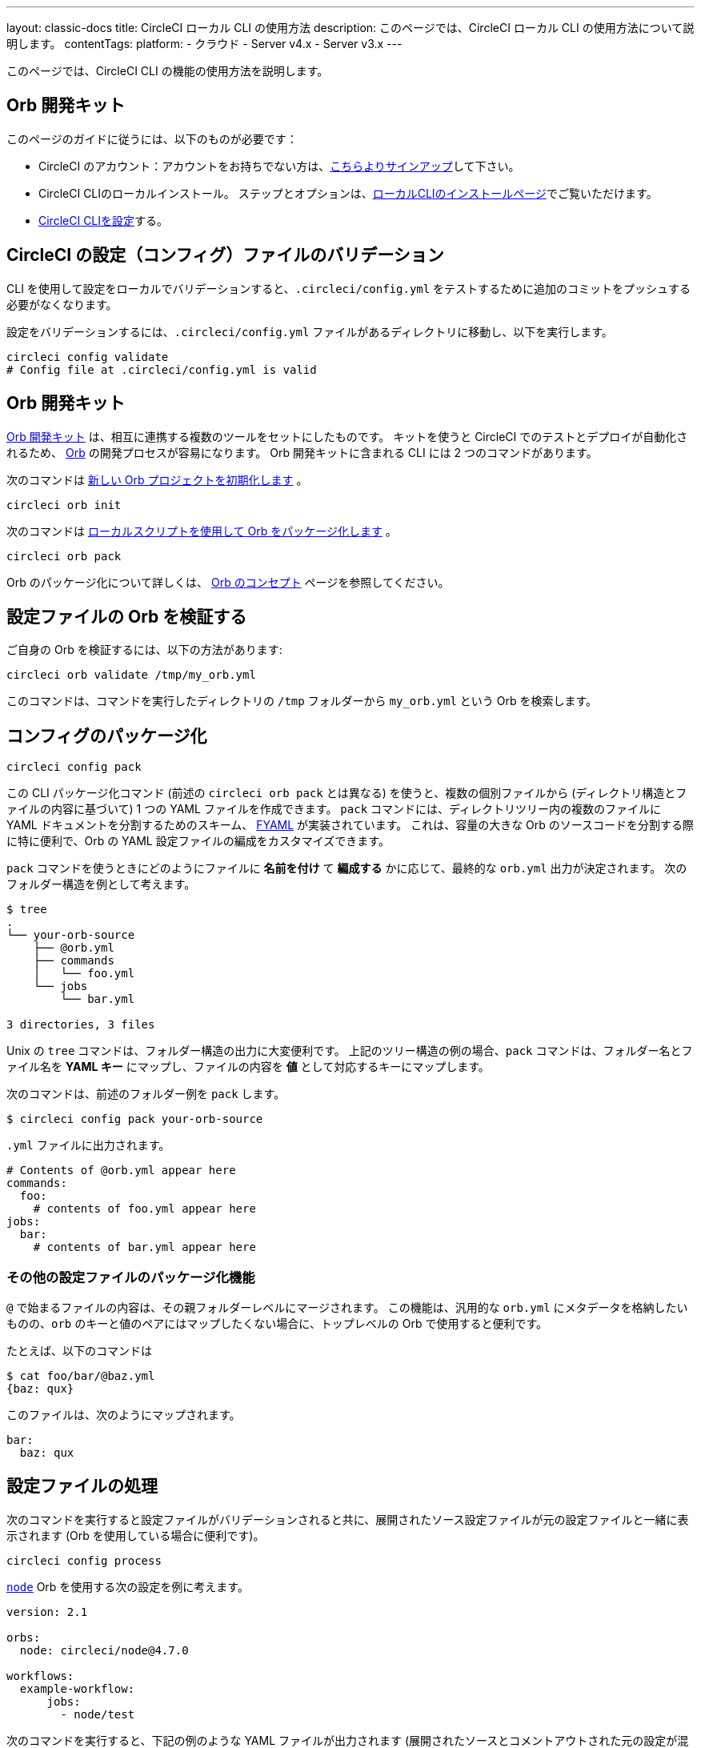 ---

layout: classic-docs
title: CircleCI ローカル CLI の使用方法
description: このページでは、CircleCI ローカル CLI の使用方法について説明します。
contentTags:
  platform:
  - クラウド
  - Server v4.x
  - Server v3.x
---

このページでは、CircleCI CLI の機能の使用方法を説明します。

== Orb 開発キット

このページのガイドに従うには、以下のものが必要です：

* CircleCI のアカウント：アカウントをお持ちでない方は、link:https://circleci.com/ja/signup/[こちらよりサインアップ]して下さい。
* CircleCI CLIのローカルインストール。 ステップとオプションは、xref:local-cli#[ローカルCLIのインストールページ]でご覧いただけます。
* xref:local-cli#configure-the-cli[CircleCI CLIを設定]する。

[#validate-a-circleci-config]
== CircleCI の設定（コンフィグ）ファイルのバリデーション

CLI を使用して設定をローカルでバリデーションすると、`.circleci/config.yml` をテストするために追加のコミットをプッシュする必要がなくなります。

設定をバリデーションするには、`.circleci/config.yml` ファイルがあるディレクトリに移動し、以下を実行します。

```shell
circleci config validate
# Config file at .circleci/config.yml is valid
```

[#orb-development-kit]
== Orb 開発キット

<<orb-author#create-test-and-publish-an-orb,Orb 開発キット>> は、相互に連携する複数のツールをセットにしたものです。 キットを使うと CircleCI でのテストとデプロイが自動化されるため、 <<orb-intro#,Orb>> の開発プロセスが容易になります。 Orb 開発キットに含まれる CLI には 2 つのコマンドがあります。

次のコマンドは link:https://circleci-public.github.io/circleci-cli/circleci_orb_init.html[新しい Orb プロジェクトを初期化します] 。

```shell
circleci orb init
```

次のコマンドは link:https://circleci-public.github.io/circleci-cli/circleci_orb_pack.html[ローカルスクリプトを使用して Orb をパッケージ化します] 。

```shell
circleci orb pack
```

Orb のパッケージ化について詳しくは、 <<orb-concepts#orb-packing,Orb のコンセプト>> ページを参照してください。

[#validate-an-orb-in-your-configuration-file]
== 設定ファイルの Orb を検証する

ご自身の Orb を検証するには、以下の方法があります:

```shell
circleci orb validate /tmp/my_orb.yml
```

このコマンドは、コマンドを実行したディレクトリの `/tmp` フォルダーから `my_orb.yml` という Orb を検索します。

[#packing-a-config]
== コンフィグのパッケージ化

```shell
circleci config pack
```

この CLI パッケージ化コマンド (前述の `circleci orb pack` とは異なる) を使うと、複数の個別ファイルから (ディレクトリ構造とファイルの内容に基づいて) 1 つの YAML ファイルを作成できます。 `pack` コマンドには、ディレクトリツリー内の複数のファイルに YAML ドキュメントを分割するためのスキーム、 link:https://github.com/CircleCI-Public/fyaml[FYAML] が実装されています。 これは、容量の大きな Orb のソースコードを分割する際に特に便利で、Orb の YAML 設定ファイルの編成をカスタマイズできます。

`pack` コマンドを使うときにどのようにファイルに **名前を付け** て **編成する** かに応じて、最終的な `orb.yml` 出力が決定されます。 次のフォルダー構造を例として考えます。

```shell
$ tree
.
└── your-orb-source
    ├── @orb.yml
    ├── commands
    │   └── foo.yml
    └── jobs
        └── bar.yml

3 directories, 3 files
```

Unix の `tree` コマンドは、フォルダー構造の出力に大変便利です。 上記のツリー構造の例の場合、`pack` コマンドは、フォルダー名とファイル名を **YAML キー** にマップし、ファイルの内容を **値** として対応するキーにマップします。

次のコマンドは、前述のフォルダー例を `pack` します。

```shell
$ circleci config pack your-orb-source
```

`.yml` ファイルに出力されます。

```yaml
# Contents of @orb.yml appear here
commands:
  foo:
    # contents of foo.yml appear here
jobs:
  bar:
    # contents of bar.yml appear here
```

[#other-configuration-packing-capabilities]
=== その他の設定ファイルのパッケージ化機能

`@` で始まるファイルの内容は、その親フォルダーレベルにマージされます。 この機能は、汎用的な `orb.yml` にメタデータを格納したいものの、`orb` のキーと値のペアにはマップしたくない場合に、トップレベルの Orb で使用すると便利です。

たとえば、以下のコマンドは

```shell
$ cat foo/bar/@baz.yml
{baz: qux}
```

このファイルは、次のようにマップされます。

```yaml
bar:
  baz: qux
```

[#processing-a-config]
== 設定ファイルの処理

次のコマンドを実行すると設定ファイルがバリデーションされると共に、展開されたソース設定ファイルが元の設定ファイルと一緒に表示されます (Orb を使用している場合に便利です)。

```shell
circleci config process
```

link:https://circleci.com/developer/orbs/orb/circleci/node[`node`] Orb を使用する次の設定を例に考えます。

```yml
version: 2.1

orbs:
  node: circleci/node@4.7.0

workflows:
  example-workflow:
      jobs:
        - node/test
```

次のコマンドを実行すると、下記の例のような YAML ファイルが出力されます (展開されたソースとコメントアウトされた元の設定が混在しています)。

```shell
circleci config process .circleci/config.yml
```

```yaml
# Orb 'circleci/node@4.7.0' resolved to 'circleci/node@4.7.0'
version: 2
jobs:
  node/test:
    docker:
    - image: cimg/node:13.11.0
    steps:
    - checkout
    - run:
        command: |
          if [ ! -f "package.json" ]; then
            echo
            echo "---"
            echo "Unable to find your package.json file. Did you forget to set the app-dir parameter?"
            echo "---"
            echo
            echo "Current directory: $(pwd)"
            echo
            echo
            echo "List directory: "
            echo
            ls
            exit 1
          fi
        name: Checking for package.json
        working_directory: ~/project
    - run:
        command: |
          if [ -f "package-lock.json" ]; then
            echo "Found package-lock.json file, assuming lockfile"
            ln package-lock.json /tmp/node-project-lockfile
          elif [ -f "npm-shrinkwrap.json" ]; then
            echo "Found npm-shrinkwrap.json file, assuming lockfile"
            ln npm-shrinkwrap.json /tmp/node-project-lockfile
          elif [ -f "yarn.lock" ]; then
            echo "Found yarn.lock file, assuming lockfile"
            ln yarn.lock /tmp/node-project-lockfile
          fi
          ln package.json /tmp/node-project-package.json
        name: Determine lockfile
        working_directory: ~/project
    - restore_cache:
        keys:
        - node-deps-{{ arch }}-v1-{{ .Branch }}-{{ checksum "/tmp/node-project-package.json" }}-{{ checksum "/tmp/node-project-lockfile" }}
        - node-deps-{{ arch }}-v1-{{ .Branch }}-{{ checksum "/tmp/node-project-package.json" }}-
        - node-deps-{{ arch }}-v1-{{ .Branch }}-
    - run:
        command: "if [[ ! -z \"\" ]]; then\n  echo \"Running override package installation command:\"\n  \nelse\n  npm ci\nfi\n"
        name: Installing NPM packages
        working_directory: ~/project
    - save_cache:
        key: node-deps-{{ arch }}-v1-{{ .Branch }}-{{ checksum "/tmp/node-project-package.json" }}-{{ checksum "/tmp/node-project-lockfile" }}
        paths:
        - ~/.npm
    - run:
        command: npm run test
        name: Run NPM Tests
        working_directory: ~/project
workflows:
  version: 2
  example-workflow:
    jobs:
    - node/test

# Original config.yml file:
# version: 2.1
#
# orbs:
#   node: circleci/node@4.7.0
#
# workflows:
#   version: 2
#   example-workflow:
#       jobs:
#         - node/test
```

[#run-a-job-in-a-container-on-your-machine]
== マシン上のコンテナ内でのジョブの実行

CLI を使用すると、Docker を使用して設定ファイル内のジョブを実行できます。 設定ファイルの変更をプッシュする前にテストを実行したり、ビルドキューに影響を与えずにビルドプロセスをデバッグする際に便利です。

[#prerequisites]
=== 前提条件

システムに link:https://www.docker.com/products/docker-desktop[Docker] と CLI の最新バージョンをインストールしている必要があります。 また、有効な `.circleci/config.yml` ファイルを含むプロジェクトが必要です。

[#running-a-job]
=== ジョブの実行

CLI により、以下のコマンドを使って Docker を使用してデスクトップ上の CircleCI から単一のジョブを実行することができます。

```shell
$ circleci local execute JOB_NAME
```

CircleCI の設定ファイルをバージョン 2.1 以上に設定している場合は、まず設定ファイルを `process.yml` にエクスポートし、以下のコマンドで実行する際にそのファイルを指定する必要があります。

```shell
circleci config process .circleci/config.yml > process.yml
circleci local execute -c process.yml JOB_NAME
```

以下のコマンドにより、CircleCI のデモアプリケーションのいずれかを使って、ローカルマシン上でサンプルビルドを実行します。

```shell
git clone https://github.com/CircleCI-Public/circleci-demo-go.git
cd circleci-demo-go
circleci local execute build
```

これらのコマンドは、`build` ジョブ全体を実行します (ローカルではジョブのみを実行でき、ワークフローは実行できません)。 CLI は、Docker を使用してビルドの要件をプルダウンしてから、CI ステップをローカルで実行します。 この例では、Golang および Postgres の Docker イメージをプルダウンして、ビルド中に依存関係のインストール、単体テストの実行、サービスの実行テストなどを行えるようにしています。

[#limitations-of-running-jobs-locally]
=== ローカルでのジョブ実行時の制限事項

`circleci` を使用してジョブをローカルで実行できるのは非常に便利ですが、いくつかの制限事項があります。

**Machine Executor**

ローカルジョブでは Machine Executor は使用できません。 Machine Executor でジョブを実行するには、別の VM が必要になるためです。

**SSH キーの追加**

現時点では、`add_ssh_keys` CLI コマンドにより SSH キーを追加することはできません。

**ワークフロー**

CLI ツールでは、ワークフローの実行がサポートされていません。 ワークフローは本来、複数のマシンでジョブを同時実行することで、より高速で複雑なビルドを可能にします。 CLI はユーザーのマシンでのみ動作するため、単一のジョブ (ワークフローを構成する一要素) しか実行できません。

**キャッシュとオンライン限定コマンド**

現在、ローカルジョブではキャッシュはサポートされていません。 設定ファイルに <<configuration-reference#savecache,`save_cache`>> または <</configuration-reference#restorecache,`restore_cache`>> のステップがあると、`circleci` ではそれらをスキップし、警告が表示されます。

また、オンラインでは機能しても、ローカルマシンでは機能しないコマンドもあります。 たとえば、上記の Golang ビルドの例では <<configuration-reference#storeartifacts,`store_artifacts`>> ステップを実行していますが、ローカルでビルドした場合、アーティファクトはアップロードされません。 ローカルのビルドで利用できないステップがあると、コンソールにエラーが表示されます。

**環境変数**

セキュリティ上の理由から、 link:https://app.circleci.com/[Web アプリケーション] で設定した暗号化された環境変数は、ローカルのビルドにはインポートされません。 代わりに、`-e` フラグを使用して CLI に環境変数を指定できます。 詳しくは、以下のコマンドの出力を参照してください。

```shell
circleci help build
```

環境変数が複数ある場合は、変数ごとに、次のようにフラグを使用する必要があります。

```shell
circleci build -e VAR1=FOO -e VAR2=BAR
```

[#test-splitting]
== 次のステップ

CircleCI CLI は、ジョブ実行中の高度な機能、たとえばビルド時間を最適化するための <<parallelism-faster-jobs#using-the-circleci-cli-to-split-tests,テストの分割>> にも使用できます。

[#context-management]
== コンテキストの管理

 <<contexts#,コンテキスト>> は、環境変数を保護し、プロジェクト間で共有するためのメカニズムを提供します。 これまで、コンテキストの管理は CircleCI Web アプリケーションのみで行われて来ましたが、CircleCI CLI でも、プロジェクトにおけるコンテキストの使用を管理できるようになりました。 CLI には、以下のようにコンテキスト向けのコマンドが複数用意されています。

- `create` - 新規コンテキストの作成
- `delete` - 指定したコンテキストの削除
- `list` - 全コンテキストの一覧表示
- `remove-secret` - 指定したコンテキストからの環境変数の削除
- `show` - コンテキストの表示
- `store-secret` - 指定したコンテキストへの新しい環境変数の格納

これらは CLI の "サブコマンド" であり、以下のように実行されます。

```shell
circleci context create

# Returns the following:
List all contexts

Usage:
  circleci context list <vcs-type> <org-name> [flags]
```

多くのコマンドでは、`< >` で区切ったパラメーターとして詳細情報を入力するように求められます。

大部分の CLI コマンドと同様、コンテキスト関連の操作を実行するには、お使いのバージョンの CLI をトークンで適切に認証する必要があります。

[#next-steps]
== 次のステップ

- <<executor-intro#,実行環境の概要>>